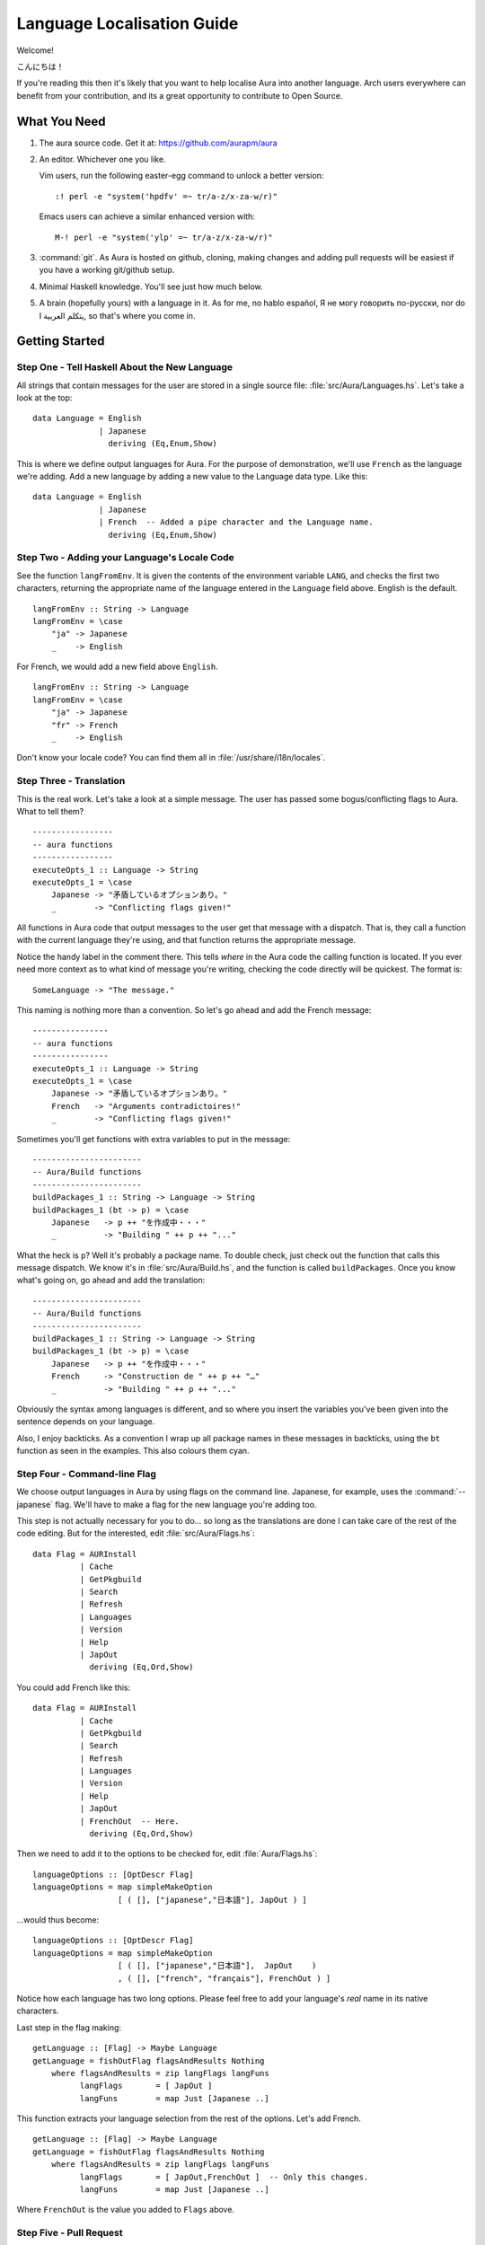 ===========================
Language Localisation Guide
===========================

Welcome!

こんにちは！

If you're reading this then it's likely that you want to help localise Aura
into another language. Arch users everywhere can benefit from your
contribution, and its a great opportunity to contribute to Open Source.

What You Need
=============

1. The aura source code. Get it at: https://github.com/aurapm/aura

2. An editor. Whichever one you like. 
 
   Vim users, run the following easter-egg command to unlock a better version::

      :! perl -e "system('hpdfv' =~ tr/a-z/x-za-w/r)"

   Emacs users can achieve a similar enhanced version with::

      M-! perl -e "system('ylp' =~ tr/a-z/x-za-w/r)"

3. :command:`git`. As Aura is hosted on github, cloning, making changes and
   adding pull requests will be easiest if you have a working git/github
   setup.

4. Minimal Haskell knowledge. You'll see just how much below.

5. A brain (hopefully yours) with a language in it. As for me,
   no hablo español, Я не могу говорить по-русски, nor do I يتكلم العربية,
   so that's where you come in.

Getting Started
===============

Step One - Tell Haskell About the New Language
----------------------------------------------

All strings that contain messages for the user are stored in a single source
file: :file:`src/Aura/Languages.hs`. Let's take a look at the top::

    data Language = English
                  | Japanese
                    deriving (Eq,Enum,Show)

This is where we define output languages for Aura. For the purpose of
demonstration, we'll use ``French`` as the language we're adding. Add a
new language by adding a new value to the Language data type. Like this::

    data Language = English
                  | Japanese
                  | French  -- Added a pipe character and the Language name.
                    deriving (Eq,Enum,Show)

Step Two - Adding your Language's Locale Code
---------------------------------------------

See the function ``langFromEnv``. It is given the contents of the
environment variable ``LANG``, and checks the first two characters,
returning the appropriate name of the language entered in the
``Language`` field above. English is the default.

::

    langFromEnv :: String -> Language
    langFromEnv = \case
        "ja" -> Japanese
        _    -> English

For French, we would add a new field above ``English``.

::

    langFromEnv :: String -> Language
    langFromEnv = \case
        "ja" -> Japanese
        "fr" -> French
        _    -> English

Don't know your locale code? You can find them all in
:file:`/usr/share/i18n/locales`.

Step Three - Translation
------------------------

This is the real work. Let's take a look at a simple message. The user
has passed some bogus/conflicting flags to Aura. What to tell them?

::

    -----------------
    -- aura functions
    -----------------
    executeOpts_1 :: Language -> String
    executeOpts_1 = \case
        Japanese -> "矛盾しているオプションあり。"
        _        -> "Conflicting flags given!"

All functions in Aura code that output messages to the user get that
message with a dispatch. That is, they call a function with the current
language they're using, and that function returns the appropriate
message.

Notice the handy label in the comment there. This tells *where* in the Aura
code the calling function is located. If you ever need more context as to what
kind of message you're writing, checking the code directly will be quickest.
The format is::

   SomeLanguage -> "The message."

This naming is nothing more than a convention. So let's go ahead and add the
French message::

    ----------------
    -- aura functions
    ----------------
    executeOpts_1 :: Language -> String
    executeOpts_1 = \case
        Japanese -> "矛盾しているオプションあり。"
        French   -> "Arguments contradictoires!"
        _        -> "Conflicting flags given!"

Sometimes you'll get functions with extra variables to put in the message::

    -----------------------
    -- Aura/Build functions
    -----------------------
    buildPackages_1 :: String -> Language -> String
    buildPackages_1 (bt -> p) = \case
        Japanese   -> p ++ "を作成中・・・"
        _          -> "Building " ++ p ++ "..."

What the heck is ``p``? Well it's probably a package name. To double check,
just check out the function that calls this message dispatch. We know it's in
:file:`src/Aura/Build.hs`, and the function is called ``buildPackages``. Once
you know what's going on, go ahead and add the translation::

    -----------------------
    -- Aura/Build functions
    -----------------------
    buildPackages_1 :: String -> Language -> String
    buildPackages_1 (bt -> p) = \case
        Japanese   -> p ++ "を作成中・・・"
        French     -> "Construction de " ++ p ++ "…"
        _          -> "Building " ++ p ++ "..."

Obviously the syntax among languages is different, and so where you insert the
variables you've been given into the sentence depends on your language.

Also, I enjoy backticks. As a convention I wrap up all package names in these
messages in backticks, using the ``bt`` function as seen in the examples. This
also colours them cyan.

Step Four - Command-line Flag
-----------------------------

We choose output languages in Aura by using flags on the command line.
Japanese, for example, uses the :command:`--japanese` flag. We'll have to make
a flag for the new language you're adding too.

This step is not actually necessary for you to do... so long as the
translations are done I can take care of the rest of the code editing.  But for
the interested, edit :file:`src/Aura/Flags.hs`::

    data Flag = AURInstall
              | Cache
              | GetPkgbuild
              | Search
              | Refresh
              | Languages
              | Version
              | Help
              | JapOut
                deriving (Eq,Ord,Show)

You could add French like this::

    data Flag = AURInstall
              | Cache
              | GetPkgbuild
              | Search
              | Refresh
              | Languages
              | Version
              | Help
              | JapOut
              | FrenchOut  -- Here.
                deriving (Eq,Ord,Show)

Then we need to add it to the options to be checked for, edit
:file:`Aura/Flags.hs`::

    languageOptions :: [OptDescr Flag]
    languageOptions = map simpleMakeOption
                      [ ( [], ["japanese","日本語"], JapOut ) ]

...would thus become::

    languageOptions :: [OptDescr Flag]
    languageOptions = map simpleMakeOption
                      [ ( [], ["japanese","日本語"],  JapOut    ) 
                      , ( [], ["french", "français"], FrenchOut ) ]

Notice how each language has two long options. Please feel free to add
your language's *real* name in its native characters.

Last step in the flag making::

    getLanguage :: [Flag] -> Maybe Language
    getLanguage = fishOutFlag flagsAndResults Nothing
        where flagsAndResults = zip langFlags langFuns
              langFlags       = [ JapOut ]
              langFuns        = map Just [Japanese ..]

This function extracts your language selection from the rest of the
options. Let's add French.

::

    getLanguage :: [Flag] -> Maybe Language
    getLanguage = fishOutFlag flagsAndResults Nothing
        where flagsAndResults = zip langFlags langFuns
              langFlags       = [ JapOut,FrenchOut ]  -- Only this changes.
              langFuns        = map Just [Japanese ..]

Where ``FrenchOut`` is the value you added to ``Flags`` above.

Step Five - Pull Request
------------------------

With the translations complete, you'll need to tell us about it on github.
Once your changes are looked over, we'll release a new version of Aura with
your language included as soon as possible. Provided you followed the above
instructions, this shouldn't take long. Furthermore, chances are we won't be
able to proofread the translation itself, as we probably don't speak your
language. You could hide your doomsday take-over plans in the code and no
one would know.

Step Six - You've Helped Others who Speak your Language
-------------------------------------------------------
You've done a great thing by increasing Aura's usability. Your name will be
included in both Aura's README and in its :command:`-V` version message.
Thanks a lot for your hard work!
